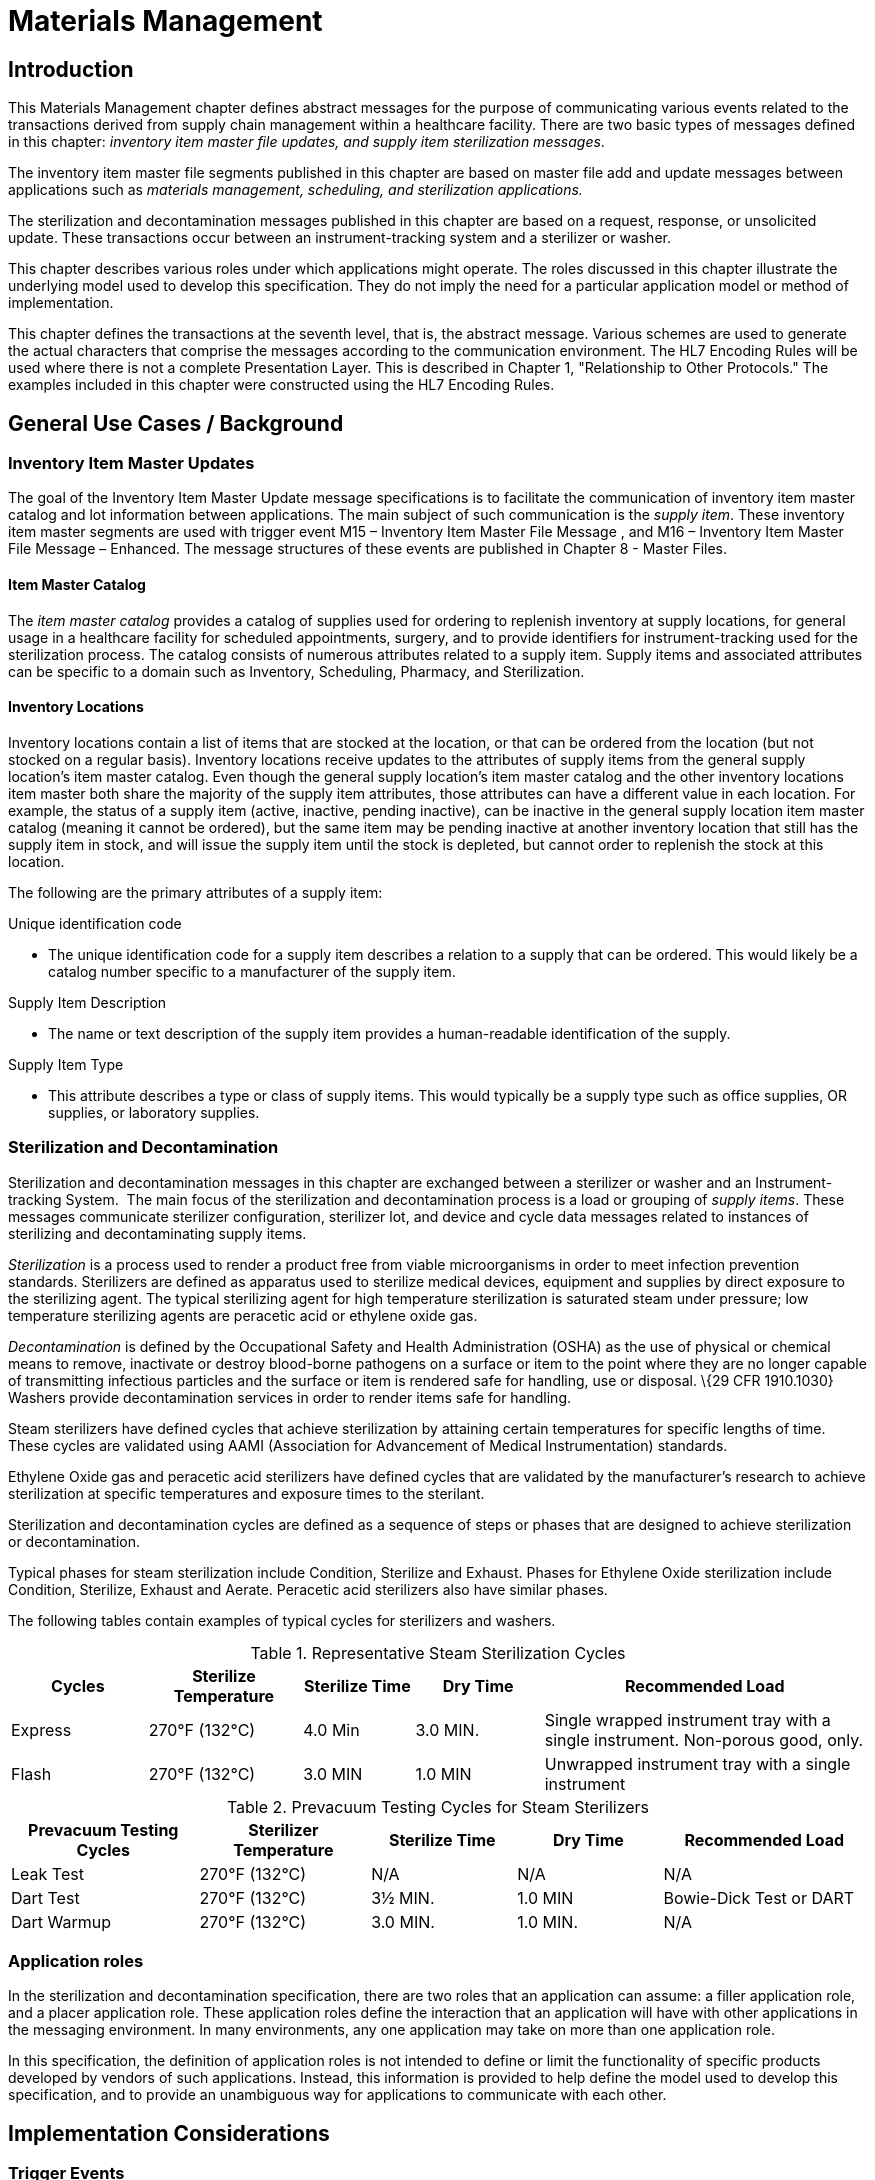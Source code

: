 = Materials Management

== Introduction
[v291_section="17.3"]

This Materials Management chapter defines abstract messages for the purpose of communicating various events related to the transactions derived from supply chain management within a healthcare facility. There are two basic types of messages defined in this chapter: _inventory item master file updates, and supply item sterilization messages_.

The inventory item master file segments published in this chapter are based on master file add and update messages between applications such as _materials management, scheduling, and sterilization applications._

The sterilization and decontamination messages published in this chapter are based on a request, response, or unsolicited update. These transactions occur between an instrument-tracking system and a sterilizer or washer.

This chapter describes various roles under which applications might operate. The roles discussed in this chapter illustrate the underlying model used to develop this specification. They do not imply the need for a particular application model or method of implementation.

This chapter defines the transactions at the seventh level, that is, the abstract message. Various schemes are used to generate the actual characters that comprise the messages according to the communication environment. The HL7 Encoding Rules will be used where there is not a complete Presentation Layer. This is described in Chapter 1, "Relationship to Other Protocols." The examples included in this chapter were constructed using the HL7 Encoding Rules.

== General Use Cases / Background

=== Inventory Item Master Updates
[v291_section="17.3.1"]

The goal of the Inventory Item Master Update message specifications is to facilitate the communication of inventory item master catalog and lot information between applications. The main subject of such communication is the _supply item_. These inventory item master segments are used with trigger event M15 – Inventory Item Master File Message , and M16 – Inventory Item Master File Message – Enhanced. The message structures of these events are published in Chapter 8 - Master Files.

==== Item Master Catalog
[v291_section="17.3.1.0"]

The _item master catalog_ provides a catalog of supplies used for ordering to replenish inventory at supply locations, for general usage in a healthcare facility for scheduled appointments, surgery, and to provide identifiers for instrument-tracking used for the sterilization process. The catalog consists of numerous attributes related to a supply item. Supply items and associated attributes can be specific to a domain such as Inventory, Scheduling, Pharmacy, and Sterilization.

==== Inventory Locations
[v291_section="17.3.1.1"]

Inventory locations contain a list of items that are stocked at the location, or that can be ordered from the location (but not stocked on a regular basis). Inventory locations receive updates to the attributes of supply items from the general supply location's item master catalog. Even though the general supply location's item master catalog and the other inventory locations item master both share the majority of the supply item attributes, those attributes can have a different value in each location. For example, the status of a supply item (active, inactive, pending inactive), can be inactive in the general supply location item master catalog (meaning it cannot be ordered), but the same item may be pending inactive at another inventory location that still has the supply item in stock, and will issue the supply item until the stock is depleted, but cannot order to replenish the stock at this location.

The following are the primary attributes of a supply item:

Unique identification code

• The unique identification code for a supply item describes a relation to a supply that can be ordered. This would likely be a catalog number specific to a manufacturer of the supply item.

Supply Item Description

• The name or text description of the supply item provides a human-readable identification of the supply.

Supply Item Type

• This attribute describes a type or class of supply items. This would typically be a supply type such as office supplies, OR supplies, or laboratory supplies.

=== Sterilization and Decontamination
[v291_section="17.3.2"]

Sterilization and decontamination messages in this chapter are exchanged between a sterilizer or washer and an Instrument-tracking System.  The main focus of the sterilization and decontamination process is a load or grouping of _supply items_. These messages communicate sterilizer configuration, sterilizer lot, and device and cycle data messages related to instances of sterilizing and decontaminating supply items.

_Sterilization_ is a process used to render a product free from viable microorganisms in order to meet infection prevention standards. Sterilizers are defined as apparatus used to sterilize medical devices, equipment and supplies by direct exposure to the sterilizing agent. The typical sterilizing agent for high temperature sterilization is saturated steam under pressure; low temperature sterilizing agents are peracetic acid or ethylene oxide gas.

_Decontamination_ is defined by the Occupational Safety and Health Administration (OSHA) as the use of physical or chemical means to remove, inactivate or destroy blood-borne pathogens on a surface or item to the point where they are no longer capable of transmitting infectious particles and the surface or item is rendered safe for handling, use or disposal. \{29 CFR 1910.1030} Washers provide decontamination services in order to render items safe for handling.

Steam sterilizers have defined cycles that achieve sterilization by attaining certain temperatures for specific lengths of time. These cycles are validated using AAMI (Association for Advancement of Medical Instrumentation) standards.

Ethylene Oxide gas and peracetic acid sterilizers have defined cycles that are validated by the manufacturer's research to achieve sterilization at specific temperatures and exposure times to the sterilant.

Sterilization and decontamination cycles are defined as a sequence of steps or phases that are designed to achieve sterilization or decontamination.

Typical phases for steam sterilization include Condition, Sterilize and Exhaust. Phases for Ethylene Oxide sterilization include Condition, Sterilize, Exhaust and Aerate. Peracetic acid sterilizers also have similar phases.

The following tables contain examples of typical cycles for sterilizers and washers.

.Representative Steam Sterilization Cycles
[width="100%",cols="16%,18%,13%,15%,38%",options="header",]
|===
|Cycles |Sterilize Temperature |Sterilize Time |Dry Time |Recommended Load
|Express |270°F (132°C) |4.0 Min |3.0 MIN. |Single wrapped instrument tray with a single instrument. Non-porous good, only.
|Flash |270°F (132°C) |3.0 MIN |1.0 MIN |Unwrapped instrument tray with a single instrument
|===

.Prevacuum Testing Cycles for Steam Sterilizers
[width="100%",cols="22%,20%,17%,17%,24%",options="header",]
|===
|Prevacuum Testing Cycles |Sterilizer Temperature |Sterilize Time |Dry Time |Recommended Load
|Leak Test |270°F (132°C) |N/A |N/A |N/A
|Dart Test |270°F (132°C) |3½ MIN. |1.0 MIN |Bowie-Dick Test or DART
|Dart Warmup |270°F (132°C) |3.0 MIN. |1.0 MIN. |N/A
|===

=== Application roles
[v291_section="17.3.3"]

In the sterilization and decontamination specification, there are two roles that an application can assume: a filler application role, and a placer application role. These application roles define the interaction that an application will have with other applications in the messaging environment. In many environments, any one application may take on more than one application role.

In this specification, the definition of application roles is not intended to define or limit the functionality of specific products developed by vendors of such applications. Instead, this information is provided to help define the model used to develop this specification, and to provide an unambiguous way for applications to communicate with each other.

== Implementation Considerations

=== Trigger Events
[v291_section="17.4"]

This chapter defines trigger events used to communicate supply item information between applications.

The inventory item master file notification trigger events are defined in Chapter 8, Master Files. The sterilization and decontamination related trigger events in this chapter are defined in section _17.5_, "_Inventory Item Master Messages Segments_," and _17.6_, "_Placer Application Requests and Trigger Events_."

=== Statuses
[v291_section="17.4.1"]

The status of a supply item describes the state of the supply item in the item master catalog and at an inventory location. Typical statuses of a supply item may include the following: Active, Pending Inactive, and Inactive.

The status of a load describes the state of a load during a sterilization cycle. Typical statuses of a load may include the following: Pending, Active, Complete, and Canceled.

=== Organization of This Chapter: Trigger Events and Message Definitions
[v291_section="17.4.3"]

This specification contains four functional groupings of trigger events and message definitions. The trigger events within each of the placer, filler, and query functional groupings share the same or similar message definitions.

The first functional grouping of trigger events and message definitions describes the common master file notification messages for use of the record level events for adds, deletes, updates, deactivations, and reactivations. This functional grouping is specific to the item master inventory messages.

The second functional grouping of trigger events and message definitions describes _placer request transactions_. This grouping defines the trigger events and message definitions for transactions from applications acting in a placer application role, and also defines the related filler application response messages sent back by applications fulfilling the auxiliary role. These messages are described in section _17.6_, "_Placer Application Requests and Trigger Events_."

The second functional grouping describes trigger events and message definitions for _unsolicited transactions_ from applications acting in the filler application role. This grouping describes the unsolicited messages originating from an application fulfilling the filler role, and the response messages sent back by applications fulfilling the auxiliary role. These messages are described in section _17.7_, "_Filler Application Messages and Trigger Events Unsolicited_."

The notation used to describe the sequence, optionality, and repetition of segments is described in Chapter 2, "Format for defining abstract messages."

==== Update mode
[v291_section="17.4.3.0"]

This chapter uses the "Action code/unique identifier" mode for updating via repeating segments. For more information on updating via repeating segments, please see section 2.15.4, "Modes for updating via repeating segments," in Chapter 2. The definition of the "Action code/unique identifier" update mode can be found in Chapter 2, section 2.15.4.2, "Action code/unique identifier mode update definition."

=== Inventory Item Master Messages Segments
[v291_section="17.5"]

This section describes the segments described in the Inventory Item Master File Message (Event M15) and Inventory Item Master File Message - Enhanced (Event M16) master file messages. The description of these events and the messages structures are published in Chapter 8, Master Files. The M15 Inventory Item Master File trigger event and the IIM inventory item master segment is a limited implementation. The M16 Inventory Item Master File - Enhanced trigger event is a comprehensive Materials Management message.

The enhanced inventory item master message communicates additions and updates of supply items and their attributes from a general supply location to additional supply locations within a healthcare facility.

The general supply inventory location sends a transaction to multiple inventory locations with this trigger event, communicating adds and changes to item master catalog and inventory supply items.

The ILT segment formerly published in v2.5 Chapter 8, Master Files, will now be published in this chapter because of its use in the Materials Management domain.

== Technical Specs

== Placer Application Requests and Trigger Events
[v291_section="17.6"]

Placer request and filler response transactions are the messages and trigger events used between placer applications and filler applications. The placer application initiates transactions using the *SLR, STI, SDR,* or *SMD* message types, requesting information with the given trigger event message detail. The filler application responds to these requests, using the *SLS, STS, SDS,* or *SMS* message types, to either grant or deny the requests from the placer application.

When initiating a request, the placer application will generate and send a message type containing all of the information necessary to communicate the desired action to the filler application. All required segments and fields (both explicitly required and conditionally required) should be provided to the filler application, as defined in this chapter. When the filler application receives the transaction, it acknowledges it with the appropriate accept acknowledgment using an *ACK* message (assuming that the enhanced acknowledgment mode is in use).

After processing the request at the application level, the filler acknowledges the transaction with the appropriate application acknowledgment in a response message type (again assuming that an application acknowledgment was requested under the enhanced acknowledgment mode or that the original acknowledgment mode is in use). Applying the explanations of the various application acknowledgment codes in the context of this chapter, an application accept from the filler means that the request was processed and accepted by the filler.

An application error from the filler means that the request was processed and denied. An application reject from the filler means that the request was not, and could not be, processed due to one or more reasons unrelated to its content (for example, it fails the basic application protocol validation, the filler system is down, or there was an internal error).

There are no unsolicited messages initiated from a filler application defined in this set of trigger events. Those messages and trigger events are defined below, in section _17.7_, "_Filler Application Messages and Trigger Events Unsolicited_."

All of the trigger events associated with placer request and filler response transactions use the message definitions that follow:



xref:technical_specs/S28.adoc[Message - S28 Request New Sterilization Lot]

xref:technical_specs/S29.adoc[Message - S29 Request Sterilization Lot Deletion]

xref:technical_specs/S30.adoc[Message - S30 Request Item]

xref:technical_specs/S31.adoc[Message - S31 Request Anti-Microbial Device Data]

xref:technical_specs/S32.adoc[Message - S32 Request Anti-Microbial Device Cycle Data]

=== Filler Application Messages and Trigger Events Unsolicited
[v291_section="17.7"]

Unsolicited transactions from filler applications are the messages and trigger events used between filler applications and auxiliary applications. Transactions are initiated by the filler application, using the *STC* message to notify auxiliary applications of a sterilization configuration set. The auxiliary application responds to these notifications, using the *ACK* message, either to acknowledge receipt of the transaction, or to signal that an interfacing error of some kind has occurred.

As the discussion of application roles has indicated above, any one application can have more than one application role. If it is important that the application acting in the placer application role in your messaging environment be notified of unsolicited sterilization configurations, then it must also support the role of an auxiliary application.

When initiating a notification transaction, the filler application will generate and send an *STC, SLN, SDN,* or *SCN* message containing all of the information necessary to communicate the desired information to the auxiliary application. All required segments and fields (both explicitly required and conditionally required) should be provided by the filler application, as defined in this chapter. When the auxiliary application receives the transaction, it acknowledges with the appropriate accept acknowledgment using an *ACK* message (assuming that the enhanced acknowledgment mode is in use). After processing the notification at the application level, the auxiliary application acknowledges the transaction with the appropriate application acknowledgment in an *ACK* message (assuming that an application acknowledgment was requested under the enhanced acknowledgment mode or that the original acknowledgment mode is in use). Applying the explanations of the various application acknowledgment codes (detailed in Chapter 2) in the context of this chapter, an application accept from the auxiliary application means that the notification was processed and accepted. An application error from the auxiliary application means that the auxiliary application was unable to process the notification at the application level. An application reject from the auxiliary application means that the request was not, and could not be, processed due to one or more reasons unrelated to its content (for example, it fails the basic application protocol validation, the system is down, or there was an internal error).

xref:technical_specs/S33.adoc[Message - S33 Notification of Sterilization Configuration]

xref:technical_specs/S34.adoc[Message - S34 Notification of New Sterilization Lot]

xref:technical_specs/S35.adoc[Message - S35 Notification of Sterilization Lot Deletion]

xref:technical_specs/S36.adoc[Message - S36 Notification of Anti-Microbial Device Data]

xref:technical_specs/S37.adoc[Message - S37 Notification of Anti-Microbial Device Cycle Data]

== Examples

=== Inventory Item Master Catalog Add - Event M16
[v291_section="17.10.1"]

An inventory clerk in the General Supply Inventory location has added a new supply item to the item master catalog. A Master File Add message is sent (MAD) to notify selected inventory locations that this supply item has been added to the item master catalog

[er7]
MSH|^~\&|MATERIALSYS|FACA|INVSYS|CENSUPPLY|200408150900||MFN^M16^MFN_M16|090849SUPITM|P|2.9|||AL|AL|||<cr>
MFI|INV|MATERIALSYS|UPD|200408121100|SU|<cr>
MFE|MAD|F589|200408121100|JMC090387^^JMFcr>
SFT|COMPAPP|9.0.0|MATIERALSYS|4500|200401010700|<cr>
UAC| KERB|MATSYS|AP|Octet-stream|A|Clerk|<cr>
ITM|10001|Formula 8oz|A|SUP|DietaryFormula|Y|ALR|MANUFACTURER|F589|ALR900||Y|300-0001^FormulaAlim_8oz|4.92|Y||FDA|N||100-9088-37887|20|29.75|N|N|N||||REF|<cr>
VND|001|M00933|VENDOR|FV9975|Y|<cr>
VND|002|M00934|VENDOR2|FV9976|N|<cr>
PKG|001|CS|6|Y|5|29.50|30.25|200409030100|<cr>
PKG|002|EA|N|1|4.92|5.04|200409030100|<cr>
PCE|001|9188|300-0002|5.35|<cr>
ITV|001|GS^General Stores|CS^Central Supply|1|GS-031|CS|EA|100-9200-00000|Y|300-0001|4.95||Y|N|N||||M|30|450|100|400|N|<cr>
MSH|^~\&|MATERIALSYS|FACA|INVSYS|CENSUPPLY|200408150900||MFN^M16^MFN_M16|090849SUPITM|P|2.9|||AL|AL|||<cr>
MSA|CA|8000|||||<cr>

=== Request New Sterilization Lot - Event S28
[v291_section="17.10.2"]

The sterilizer operator is preparing to run a flash sterilizer load. The sterilizer requests a lot number from the instrument-tracking system to assign to the load.

[er7]
MSH|^~\&|Sterila|FacilB|Instrutrak|FacilA|200410010800||SLR^S28 SLR_S28|021244STER|P|2.9|||AL|AL||||||<cr>
SFT|Hospital A|9.0|Sterila|10101010|9.0 999|New Load|200402140900|<cr>
UAC|KERB|MATSYS|AP|Octet-stream|A|Clerk|<cr>
SLT|87995|DEVICE NAME|A46|LF4|1435567677<cr>
MSH|^~\&|Sterila|FacilB|Instrutrak|FacilA|200410010800||ACK^S28^ACK|021244STER|P|2.9|||NE|NE||||||<cr>
MSA|CA|021244STER||||<cr>
MSH|^~\&|Instrutrak|FacilB|Sterila|FacilA|2004010010801||SLS^S28 SLR_S28|021244STER|P|2.9|||AL|NE|||||<cr>
SFT|Hospital A|9.0|Sterila|10101010|9.0 999|New Load|200402140900|<cr>
UAC|KERB|MATSYS|AP|Octet-stream|A|Admin|<cr>
SLT|01||||<cr>
MSH|^~\&|Instrutrak|FacilB|Sterila|FacilA|2004010010801||SLS^S28|021244STER|P|2.9|||NE|NE||||||<cr>
MSA|CA|021244STER||||<cr>
